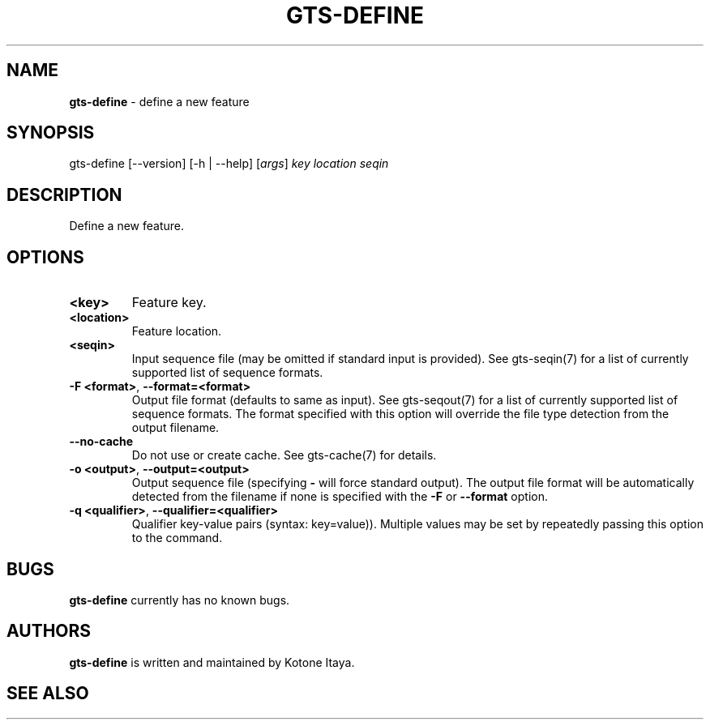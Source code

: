 .\" generated with Ronn/v0.7.3
.\" http://github.com/rtomayko/ronn/tree/0.7.3
.
.TH "GTS\-DEFINE" "1" "October 2020" "" ""
.
.SH "NAME"
\fBgts\-define\fR \- define a new feature
.
.SH "SYNOPSIS"
gts\-define [\-\-version] [\-h | \-\-help] [\fIargs\fR] \fIkey\fR \fIlocation\fR \fIseqin\fR
.
.SH "DESCRIPTION"
Define a new feature\.
.
.SH "OPTIONS"
.
.TP
\fB<key>\fR
Feature key\.
.
.TP
\fB<location>\fR
Feature location\.
.
.TP
\fB<seqin>\fR
Input sequence file (may be omitted if standard input is provided)\. See gts\-seqin(7) for a list of currently supported list of sequence formats\.
.
.TP
\fB\-F <format>\fR, \fB\-\-format=<format>\fR
Output file format (defaults to same as input)\. See gts\-seqout(7) for a list of currently supported list of sequence formats\. The format specified with this option will override the file type detection from the output filename\.
.
.TP
\fB\-\-no\-cache\fR
Do not use or create cache\. See gts\-cache(7) for details\.
.
.TP
\fB\-o <output>\fR, \fB\-\-output=<output>\fR
Output sequence file (specifying \fB\-\fR will force standard output)\. The output file format will be automatically detected from the filename if none is specified with the \fB\-F\fR or \fB\-\-format\fR option\.
.
.TP
\fB\-q <qualifier>\fR, \fB\-\-qualifier=<qualifier>\fR
Qualifier key\-value pairs (syntax: key=value))\. Multiple values may be set by repeatedly passing this option to the command\.
.
.SH "BUGS"
\fBgts\-define\fR currently has no known bugs\.
.
.SH "AUTHORS"
\fBgts\-define\fR is written and maintained by Kotone Itaya\.
.
.SH "SEE ALSO"

